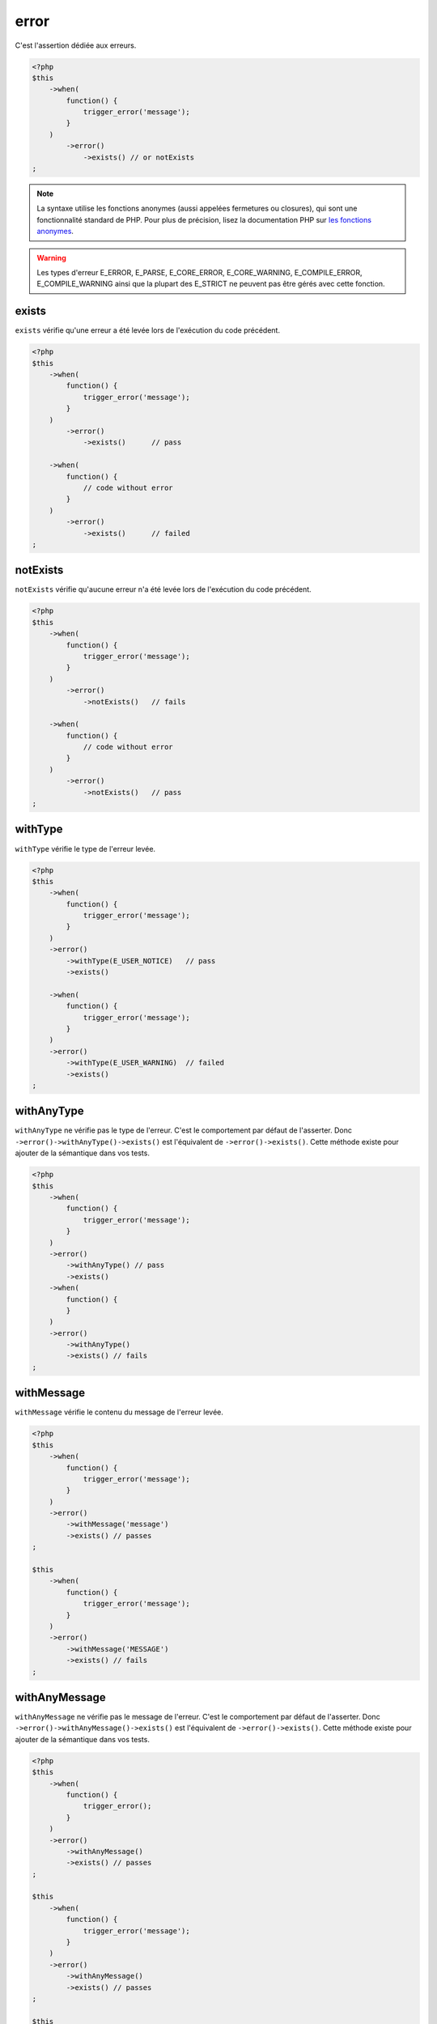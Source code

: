 .. _error-anchor:

error
*****

C'est l'assertion dédiée aux erreurs.

.. code-block:: php

   <?php
   $this
       ->when(
           function() {
               trigger_error('message');
           }
       )
           ->error()
               ->exists() // or notExists
   ;

.. note::
   La syntaxe utilise les fonctions anonymes (aussi appelées fermetures ou closures), qui sont une fonctionnalité standard de PHP.
   Pour plus de précision, lisez la documentation PHP sur `les fonctions anonymes <http://php.net/functions.anonymous>`_.


.. warning::
   Les types d'erreur E_ERROR, E_PARSE, E_CORE_ERROR, E_CORE_WARNING, E_COMPILE_ERROR, E_COMPILE_WARNING ainsi que la plupart des E_STRICT ne peuvent pas être gérés avec cette fonction.


.. _exists-anchor:

exists
======

``exists`` vérifie qu'une erreur a été levée lors de l'exécution du code précédent.

.. code-block:: php

   <?php
   $this
       ->when(
           function() {
               trigger_error('message');
           }
       )
           ->error()
               ->exists()      // pass

       ->when(
           function() {
               // code without error
           }
       )
           ->error()
               ->exists()      // failed
   ;

.. _not-exists:

notExists
=========

``notExists`` vérifie qu'aucune erreur n'a été levée lors de l'exécution du code précédent.

.. code-block:: php

   <?php
   $this
       ->when(
           function() {
               trigger_error('message');
           }
       )
           ->error()
               ->notExists()   // fails

       ->when(
           function() {
               // code without error
           }
       )
           ->error()
               ->notExists()   // pass
   ;

.. _with-type:

withType
========

``withType`` vérifie le type de l'erreur levée.

.. code-block:: php

   <?php
   $this
       ->when(
           function() {
               trigger_error('message');
           }
       )
       ->error()
           ->withType(E_USER_NOTICE)   // pass
           ->exists()

       ->when(
           function() {
               trigger_error('message');
           }
       )
       ->error()
           ->withType(E_USER_WARNING)  // failed
           ->exists()
   ;


.. _with-any-type:

withAnyType
===========

``withAnyType`` ne vérifie pas le type de l'erreur. C'est le comportement par défaut de l'asserter. Donc ``->error()->withAnyType()->exists()`` est l'équivalent de ``->error()->exists()``. Cette méthode existe pour ajouter de la sémantique dans vos tests.


.. code-block:: php

   <?php
   $this
       ->when(
           function() {
               trigger_error('message');
           }
       )
       ->error()
           ->withAnyType() // pass
           ->exists()
       ->when(
           function() {
           }
       )
       ->error()
           ->withAnyType()
           ->exists() // fails
   ;


.. _with-message:

withMessage
===========

``withMessage`` vérifie le contenu du message de l'erreur levée.


.. code-block:: php

   <?php
   $this
       ->when(
           function() {
               trigger_error('message');
           }
       )
       ->error()
           ->withMessage('message')
           ->exists() // passes
   ;

   $this
       ->when(
           function() {
               trigger_error('message');
           }
       )
       ->error()
           ->withMessage('MESSAGE')
           ->exists() // fails
   ;


.. _with-any-message:

withAnyMessage
==============

``withAnyMessage`` ne vérifie pas le message de l'erreur. C'est le comportement par défaut de l'asserter. Donc ``->error()->withAnyMessage()->exists()`` est l'équivalent de ``->error()->exists()``. Cette méthode existe pour ajouter de la sémantique dans vos tests.

.. code-block:: php

   <?php
   $this
       ->when(
           function() {
               trigger_error();
           }
       )
       ->error()
           ->withAnyMessage()
           ->exists() // passes
   ;

   $this
       ->when(
           function() {
               trigger_error('message');
           }
       )
       ->error()
           ->withAnyMessage()
           ->exists() // passes
   ;

   $this
       ->when(
           function() {
           }
       )
       ->error()
           ->withAnyMessage()
           ->exists() // fails
   ;


.. _with-pattern:

withPattern
===========

``withPattern`` vérifie le contenu du message de l'erreur soulevée par l'expression régulière.

.. code-block:: php

   <?php
   $this
       ->when(
           function() {
               trigger_error('message');
           }
       )
       ->error()
           ->withPattern('/^mess.*$/')
           ->exists() // passes
   ;

   $this
       ->when(
           function() {
               trigger_error('message');
           }
       )
       ->error()
           ->withPattern('/^mess$/')
           ->exists() // fails
   ;

